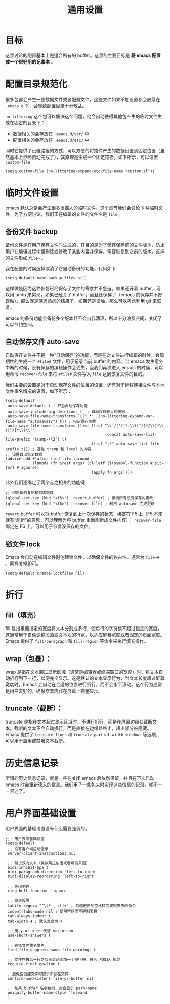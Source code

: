 #+TITLE: 通用设置

* 目标
这里讨论的配置基本上是适合所有的 buffer。这里的主要目标是 *将 emacs 配置成一个很好用的记事本* 。

* 配置目录规范化
很多包都会产生一些数据文件或者配置文件，这些文件如果不加设置都会散落在 ~.emacs.d~ 下，会导致配置目录十分散乱。

~no-littering~ 这个包可以解决这个问题，他会自动使得其他包产生的临时文件生成在固定的目录下：

- 数据相关的会存放在 ~.emacs.d/var/~ 中
- 配置相关的会存放在 ~.emacs.d/etc/~ 中

同时它提供了设置路径的方式，可以方便的将插件产生的数据设置到固定位置（虽然基本上已经自动完成了），其原理是生成一个固定路径。如下所示，可以设置 ~custom-file~ 

#+BEGIN_SRC elisp
  (setq custom-file (no-littering-expand-etc-file-name "custom.el"))
#+END_SRC

* 临时文件设置
emacs 默认总是会产生很多很恼人的临时文件，这个章节我们会讨论 3 种临时文件，为了方便讨论，我们正在编辑的文件的文件名是 ~file~ 。

** 备份文件 backup
备份文件是在用户保存文件时生成的，其目的是为了储存保存前的文件版本，防止用户在编辑过程中误删除或修改了某些内容并保存，需要恢复到之前的版本。这样的文件形如 =file~= 。

我在配置的时候选择取消了它自动备份的功能，代码如下

#+BEGIN_SRC elisp 
  (setq-default make-backup-files nil)
#+END_SRC

这样做是因为这种恢复已经保存了文件的需求并不急迫。如果还开着 buffer，可以用 undo 来实现，如果已经关了 buffer，而且还保存了（emacs 的保存并不好误触），那么就是深思熟虑的结果了，如果还是误触，那么可以考虑利用 git 来恢复。

emacs 的备份功能会备份多个版本且不会自我清理，所以十分浪费空间，关闭了可以节约空间。

** 自动保存文件 auto-save
自动保存文件并不是一种“自动保存”的功能，而是在对文件进行编辑的时候，会周期性的生成一个 ~#file#~ 文件，用于记录当前 buffer 的内容。当 emacs 发生意外中断的时候，没有保存的编辑操作会丢失，当我们再次进入 emacs 的时候，可以用命令 ~recover-file~ 来将 ~#file#~ 文件写入 ~file~ 达到恢复文件的目的。

我们主要的设置是对于自动保存文件的位置的设置，还有对于远程连接文件与本地文件重名情况的设置，如下所示：

#+BEGIN_SRC elisp
  (setq-default
   auto-save-default t ; 开启自动保存功能 
   auto-save-include-big-deletions t  ; 自动保存较大的删除
   auto-save-file-name-transforms `((".*" ,(no-littering-expand-var-file-name "autosaves/") t)) ; 指定保存位置
   auto-save-file-name-transforms (list (list "\\`/[^/]*:\\([^/]*/\\)*\\([^/]*\\)\\'"
                                              (concat auto-save-list-file-prefix "tramp-\\2") t)
                                        (list ".*" auto-save-list-file-prefix t))) ; 避免 tramp 和 local 的冲突
  ;; 设置自动恢复数据
  (advice-add #'after-find-file :around
              (lambda (fn &rest args) (cl-letf (((symbol-function #'sit-for) #'ignore))
                                        (apply fn args))))
#+END_SRC

此外我们还绑定了两个与之相关的功能键

#+BEGIN_SRC elisp
  ;; 绑定新的复制和剪切函数
  (global-set-key (kbd "<f5>") 'revert-buffer) ; 撤销所有没有保存的更改
  (global-set-key (kbd "<f6>") 'recover-file) ; 利用 autosave 完成更新
#+END_SRC

~revert-buffer~ 可以将 buffer 恢复到上一次保存的状态，绑定在 F5 上（F5 本来就有“刷新”的意思，可以理解为将 buffer 重新刷新成文件内容）； ~recover-file~ 绑定在 F6 上，可以用于恢复没保存的文件。

** 锁文件 lock
Emacs 会自动在编辑文件时创建锁文件，以确保文件的独占性。通常为 =file~#= 。同样关掉即可。

#+BEGIN_SRC elisp
  (setq-default create-lockfiles nil)
#+END_SRC

* 折行
** fill（填充）
fill 是指根据指定的宽度将文本分割成多行，使每行的字符数不超过指定的宽度。这通常用于自动调整段落或文本块的行宽，以适应屏幕宽度或者固定的页面宽度。Emacs 提供了 ~fill-paragraph~ 和 ~fill-region~ 等命令来执行填充操作。

** wrap（包裹）：
wrap 是指在文本超过显示区域（通常是编辑器或终端窗口的宽度）时，将文本自动折行到下一行，以便完全显示。这是默认的文本显示行为，当文本长度超过屏幕宽度时，Emacs 会自动在合适的位置进行折行，而不会水平滚动。这个行为通常是用户友好的，确保文本内容在屏幕上完整显示。

** truncate（截断）：
truncate 是指在文本超过显示区域时，不进行折行，而是在屏幕边缘处截断文本。截断的文本不会自动换行，而是直接在边缘处终止，超出部分被隐藏。Emacs 提供了 ~truncate-lines~ 和 ~truncate-partial-width-windows~ 等选项，可以用于启用或禁用文本截断。

* 历史信息记录
所谓的历史信息记录，就是一些在关闭 emacs 后依然保留，并且在下次启动 emacs 时会重新读入的信息。我们用了一些包来时实现这些信息的记录，就不一一赘述了。

* 用户界面基础设置
用户界面的基础设置没有什么需要强调的。

#+BEGIN_SRC elisp
  ;;; 用户界面基础设置
  (setq-default 
   ;; 没有客户端启动信息
   server-client-instructions nil

   ;; 禁止双向文本（类似阿拉伯语或者希伯来语）
   bidi-inhibit-bpa t
   bidi-paragraph-direction 'left-to-right
   bidi-display-reordering 'left-to-right

   ;; 关闭响铃
   ring-bell-function 'ignore

   ;; 缩进设置
   tabify-regexp "^\t* [ \t]+" ; 将缩进用的空格转变成制表符的命令
   indent-tabs-mode nil ; 使用空格而不是制表符
   tab-always-indent t
   tab-width 4 ; 默认宽度为 4

   ;; 用 y-or-n to 代替 yes-or-no
   use-short-answers t

   ;; 避免文件重名警告
   find-file-suppress-same-file-warnings t

   ;; 文件在最后一行之后会自动添加一个换行符，符合 POSIX 规范
   require-final-newline t

   ;;避免在创建文件时提示不存在文件
   confirm-nonexistent-file-or-buffer nil

   ;; 如果 buffer 名字相同，则会显示 path/name
   uniquify-buffer-name-style 'forward
   )
#+END_SRC

